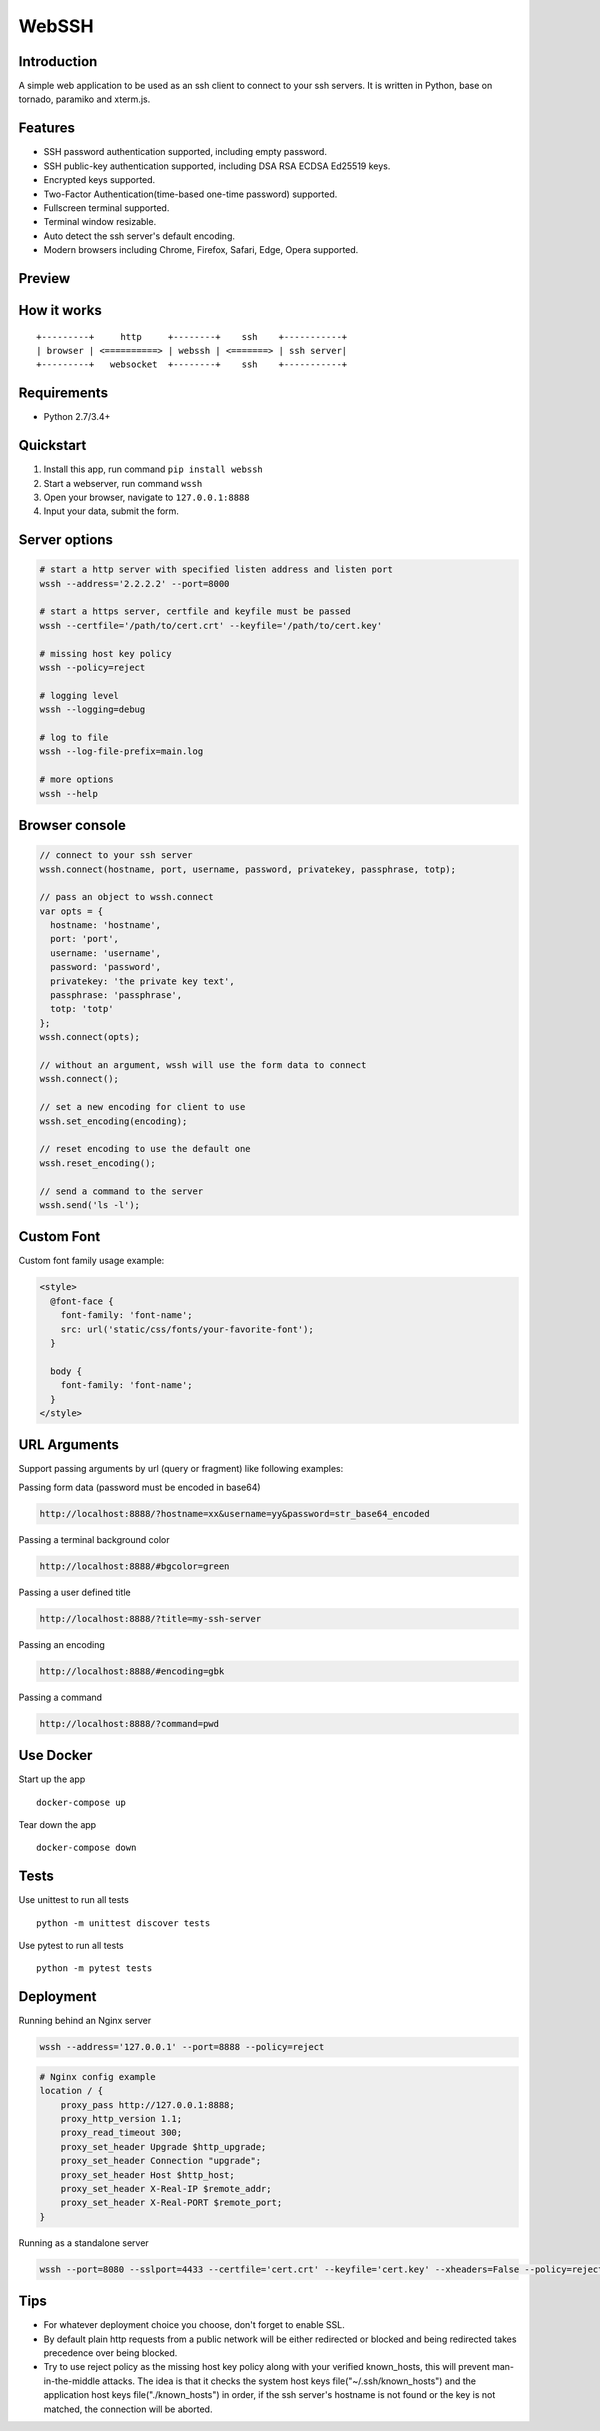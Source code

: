 WebSSH
------

|Build Status| |codecov| |PyPI - Python Version| |PyPI|

Introduction
~~~~~~~~~~~~

A simple web application to be used as an ssh client to connect to your
ssh servers. It is written in Python, base on tornado, paramiko and
xterm.js.

Features
~~~~~~~~

-  SSH password authentication supported, including empty password.
-  SSH public-key authentication supported, including DSA RSA ECDSA
   Ed25519 keys.
-  Encrypted keys supported.
-  Two-Factor Authentication(time-based one-time password) supported.
-  Fullscreen terminal supported.
-  Terminal window resizable.
-  Auto detect the ssh server's default encoding.
-  Modern browsers including Chrome, Firefox, Safari, Edge, Opera
   supported.

Preview
~~~~~~~

|Login| |Terminal|

How it works
~~~~~~~~~~~~

::

    +---------+     http     +--------+    ssh    +-----------+
    | browser | <==========> | webssh | <=======> | ssh server|
    +---------+   websocket  +--------+    ssh    +-----------+

Requirements
~~~~~~~~~~~~

-  Python 2.7/3.4+

Quickstart
~~~~~~~~~~

1. Install this app, run command ``pip install webssh``
2. Start a webserver, run command ``wssh``
3. Open your browser, navigate to ``127.0.0.1:8888``
4. Input your data, submit the form.

Server options
~~~~~~~~~~~~~~

.. code:: bash

    # start a http server with specified listen address and listen port
    wssh --address='2.2.2.2' --port=8000

    # start a https server, certfile and keyfile must be passed
    wssh --certfile='/path/to/cert.crt' --keyfile='/path/to/cert.key'

    # missing host key policy
    wssh --policy=reject

    # logging level
    wssh --logging=debug

    # log to file
    wssh --log-file-prefix=main.log

    # more options
    wssh --help

Browser console
~~~~~~~~~~~~~~~

.. code:: javascript

    // connect to your ssh server
    wssh.connect(hostname, port, username, password, privatekey, passphrase, totp);

    // pass an object to wssh.connect
    var opts = {
      hostname: 'hostname',
      port: 'port',
      username: 'username',
      password: 'password',
      privatekey: 'the private key text',
      passphrase: 'passphrase',
      totp: 'totp'
    };
    wssh.connect(opts);

    // without an argument, wssh will use the form data to connect
    wssh.connect();

    // set a new encoding for client to use
    wssh.set_encoding(encoding);

    // reset encoding to use the default one
    wssh.reset_encoding();

    // send a command to the server
    wssh.send('ls -l');

Custom Font
~~~~~~~~~~~

Custom font family usage example:

.. code:: html

    <style>
      @font-face {
        font-family: 'font-name';
        src: url('static/css/fonts/your-favorite-font');
      }

      body {
        font-family: 'font-name';
      }
    </style>

URL Arguments
~~~~~~~~~~~~~

Support passing arguments by url (query or fragment) like following
examples:

Passing form data (password must be encoded in base64)

.. code:: bash

    http://localhost:8888/?hostname=xx&username=yy&password=str_base64_encoded

Passing a terminal background color

.. code:: bash

    http://localhost:8888/#bgcolor=green

Passing a user defined title

.. code:: bash

    http://localhost:8888/?title=my-ssh-server

Passing an encoding

.. code:: bash

    http://localhost:8888/#encoding=gbk

Passing a command

.. code:: bash

    http://localhost:8888/?command=pwd

Use Docker
~~~~~~~~~~

Start up the app

::

    docker-compose up

Tear down the app

::

    docker-compose down

Tests
~~~~~

Use unittest to run all tests

::

    python -m unittest discover tests

Use pytest to run all tests

::

    python -m pytest tests

Deployment
~~~~~~~~~~

Running behind an Nginx server

.. code:: bash

    wssh --address='127.0.0.1' --port=8888 --policy=reject

.. code:: nginx

    # Nginx config example
    location / {
        proxy_pass http://127.0.0.1:8888;
        proxy_http_version 1.1;
        proxy_read_timeout 300;
        proxy_set_header Upgrade $http_upgrade;
        proxy_set_header Connection "upgrade";
        proxy_set_header Host $http_host;
        proxy_set_header X-Real-IP $remote_addr;
        proxy_set_header X-Real-PORT $remote_port;
    }

Running as a standalone server

.. code:: bash

    wssh --port=8080 --sslport=4433 --certfile='cert.crt' --keyfile='cert.key' --xheaders=False --policy=reject

Tips
~~~~

-  For whatever deployment choice you choose, don't forget to enable
   SSL.
-  By default plain http requests from a public network will be either
   redirected or blocked and being redirected takes precedence over
   being blocked.
-  Try to use reject policy as the missing host key policy along with
   your verified known\_hosts, this will prevent man-in-the-middle
   attacks. The idea is that it checks the system host keys
   file("~/.ssh/known\_hosts") and the application host keys
   file("./known\_hosts") in order, if the ssh server's hostname is not
   found or the key is not matched, the connection will be aborted.

.. |Build Status| image:: https://travis-ci.org/huashengdun/webssh.svg?branch=master
   :target: https://travis-ci.org/huashengdun/webssh
.. |codecov| image:: https://codecov.io/gh/huashengdun/webssh/branch/master/graph/badge.svg
   :target: https://codecov.io/gh/huashengdun/webssh
.. |PyPI - Python Version| image:: https://img.shields.io/pypi/pyversions/webssh.svg
.. |PyPI| image:: https://img.shields.io/pypi/v/webssh.svg
.. |Login| image:: https://github.com/huashengdun/webssh/raw/master/preview/login.png
.. |Terminal| image:: https://github.com/huashengdun/webssh/raw/master/preview/terminal.png

